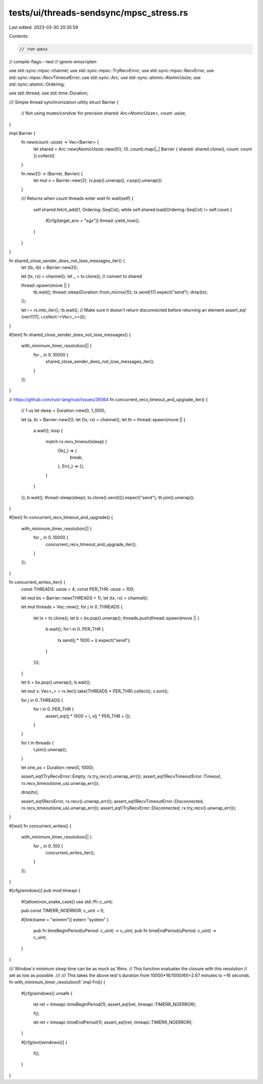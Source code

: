 tests/ui/threads-sendsync/mpsc_stress.rs
========================================

Last edited: 2023-03-30 20:35:59

Contents:

.. code-block:: rs

    // run-pass
// compile-flags:--test
// ignore-emscripten

use std::sync::mpsc::channel;
use std::sync::mpsc::TryRecvError;
use std::sync::mpsc::RecvError;
use std::sync::mpsc::RecvTimeoutError;
use std::sync::Arc;
use std::sync::atomic::AtomicUsize;
use std::sync::atomic::Ordering;

use std::thread;
use std::time::Duration;


/// Simple thread synchronization utility
struct Barrier {
    // Not using mutex/condvar for precision
    shared: Arc<AtomicUsize>,
    count: usize,
}

impl Barrier {
    fn new(count: usize) -> Vec<Barrier> {
        let shared = Arc::new(AtomicUsize::new(0));
        (0..count).map(|_| Barrier { shared: shared.clone(), count: count }).collect()
    }

    fn new2() -> (Barrier, Barrier) {
        let mut v = Barrier::new(2);
        (v.pop().unwrap(), v.pop().unwrap())
    }

    /// Returns when `count` threads enter `wait`
    fn wait(self) {
        self.shared.fetch_add(1, Ordering::SeqCst);
        while self.shared.load(Ordering::SeqCst) != self.count {
            #[cfg(target_env = "sgx")]
            thread::yield_now();
        }
    }
}


fn shared_close_sender_does_not_lose_messages_iter() {
    let (tb, rb) = Barrier::new2();

    let (tx, rx) = channel();
    let _ = tx.clone(); // convert to shared

    thread::spawn(move || {
        tb.wait();
        thread::sleep(Duration::from_micros(1));
        tx.send(17).expect("send");
        drop(tx);
    });

    let i = rx.into_iter();
    rb.wait();
    // Make sure it doesn't return disconnected before returning an element
    assert_eq!(vec![17], i.collect::<Vec<_>>());
}

#[test]
fn shared_close_sender_does_not_lose_messages() {
    with_minimum_timer_resolution(|| {
        for _ in 0..10000 {
            shared_close_sender_does_not_lose_messages_iter();
        }
    });
}


// https://github.com/rust-lang/rust/issues/39364
fn concurrent_recv_timeout_and_upgrade_iter() {
    // 1 us
    let sleep = Duration::new(0, 1_000);

    let (a, b) = Barrier::new2();
    let (tx, rx) = channel();
    let th = thread::spawn(move || {
        a.wait();
        loop {
            match rx.recv_timeout(sleep) {
                Ok(_) => {
                    break;
                },
                Err(_) => {},
            }
        }
    });
    b.wait();
    thread::sleep(sleep);
    tx.clone().send(()).expect("send");
    th.join().unwrap();
}

#[test]
fn concurrent_recv_timeout_and_upgrade() {
    with_minimum_timer_resolution(|| {
        for _ in 0..10000 {
            concurrent_recv_timeout_and_upgrade_iter();
        }
    });
}


fn concurrent_writes_iter() {
    const THREADS: usize = 4;
    const PER_THR: usize = 100;

    let mut bs = Barrier::new(THREADS + 1);
    let (tx, rx) = channel();

    let mut threads = Vec::new();
    for j in 0..THREADS {
        let tx = tx.clone();
        let b = bs.pop().unwrap();
        threads.push(thread::spawn(move || {
            b.wait();
            for i in 0..PER_THR {
                tx.send(j * 1000 + i).expect("send");
            }
        }));
    }

    let b = bs.pop().unwrap();
    b.wait();

    let mut v: Vec<_> = rx.iter().take(THREADS * PER_THR).collect();
    v.sort();

    for j in 0..THREADS {
        for i in 0..PER_THR {
            assert_eq!(j * 1000 + i, v[j * PER_THR + i]);
        }
    }

    for t in threads {
        t.join().unwrap();
    }

    let one_us = Duration::new(0, 1000);

    assert_eq!(TryRecvError::Empty, rx.try_recv().unwrap_err());
    assert_eq!(RecvTimeoutError::Timeout, rx.recv_timeout(one_us).unwrap_err());

    drop(tx);

    assert_eq!(RecvError, rx.recv().unwrap_err());
    assert_eq!(RecvTimeoutError::Disconnected, rx.recv_timeout(one_us).unwrap_err());
    assert_eq!(TryRecvError::Disconnected, rx.try_recv().unwrap_err());
}

#[test]
fn concurrent_writes() {
    with_minimum_timer_resolution(|| {
        for _ in 0..100 {
            concurrent_writes_iter();
        }
    });
}

#[cfg(windows)]
pub mod timeapi {
    #![allow(non_snake_case)]
    use std::ffi::c_uint;

    pub const TIMERR_NOERROR: c_uint = 0;

    #[link(name = "winmm")]
    extern "system" {
        pub fn timeBeginPeriod(uPeriod: c_uint) -> c_uint;
        pub fn timeEndPeriod(uPeriod: c_uint) -> c_uint;
    }
}

/// Window's minimum sleep time can be as much as 16ms.
// This function evaluates the closure with this resolution
// set as low as possible.
///
/// This takes the above test's duration from 10000*16/1000/60=2.67 minutes to ~16 seconds.
fn with_minimum_timer_resolution(f: impl Fn()) {
    #[cfg(windows)]
    unsafe {
        let ret = timeapi::timeBeginPeriod(1);
        assert_eq!(ret, timeapi::TIMERR_NOERROR);

        f();

        let ret = timeapi::timeEndPeriod(1);
        assert_eq!(ret, timeapi::TIMERR_NOERROR);
    }

    #[cfg(not(windows))]
    {
        f();
    }
}


